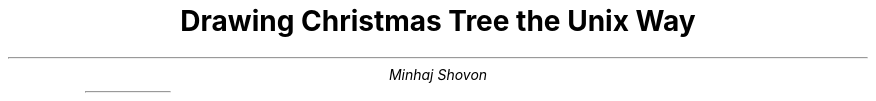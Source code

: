 .\" Drawing Christmas Tree with PS macro
.\" to compile into pdf run
.\" groff -p -ms -Tpdf tree.ms > tree.pdf

.TL
Drawing Christmas Tree the Unix Way
.AU
Minhaj Shovon
.SH
.LP

.PS
branches = 5

define ball {
	circle rad 0.1 at last spline.start fill color "red"
}
define treecolor % color "green" %

for i = 0 to branches do {
	spline left 0.1 then up right treecolor thick 2
	if i !=0 then {
		ball
	}
	move to last spline.end
}

TOPOFTREE: ""

for i = 0 to branches do {
	spline down right then left 0.1 treecolor thick 2
	if i !=0 then {
		ball
	}
	move to last spline.end
}

centerX = TOPOFTREE.c.x
bottomY = last spline.end.y

box with .n at (centerX,bottomY) color "maroon" fill
line from last spline.end to last box.ne treecolor thick 1
line from last box.nw to 1st spline.start treecolor thick 1
move down 2

define star {
	"\M[blue]\D'P -2 -2 2 0 -2 2 1 -3'"
}
move to TOPOFTREE + (0.07, -2)
star
move up 2
star
move down 1
star

.PE
